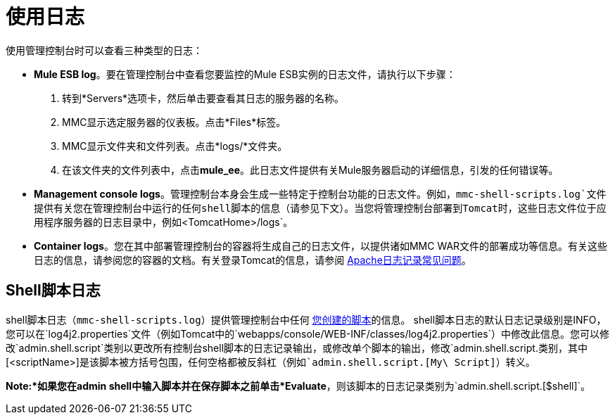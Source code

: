 = 使用日志

使用管理控制台时可以查看三种类型的日志：

*  *Mule ESB log*。要在管理控制台中查看您要监控的Mule ESB实例的日志文件，请执行以下步骤：
. 转到*Servers*选项卡，然后单击要查看其日志的服务器的名称。
.  MMC显示选定服务器的仪表板。点击*Files*标签。
.  MMC显示文件夹和文件列表。点击*logs/*文件夹。
. 在该文件夹的文件列表中，点击**mule_ee**。此日志文件提供有关Mule服务器启动的详细信息，引发的任何错误等。
*  *Management console logs*。管理控制台本身会生成一些特定于控制台功能的日志文件。例如，`mmc-shell-scripts.log`文件提供有关您在管理控制台中运行的任何shell脚本的信息（请参见下文）。当您将管理控制台部署到Tomcat时，这些日志文件位于应用程序服务器的日志目录中，例如`<TomcatHome>/logs`。
*  *Container logs*。您在其中部署管理控制台的容器将生成自己的日志文件，以提供诸如MMC WAR文件的部署成功等信息。有关这些日志的信息，请参阅您的容器的文档。有关登录Tomcat的信息，请参阅 link:http://wiki.apache.org/tomcat/FAQ/Logging#Q1[Apache日志记录常见问题]。

==  Shell脚本日志

shell脚本日志（`mmc-shell-scripts.log`）提供管理控制台中任何 link:/mule-management-console/v/3.6/automating-tasks-using-scripts[您创建的脚本]的信息。 shell脚本日志的默认日志记录级别是INFO，您可以在`log4j2.properties`文件（例如Tomcat中的`webapps/console/WEB-INF/classes/log4j2.properties`）中修改此信息。您可以修改`admin.shell.script`类别以更改所有控制台shell脚本的日志记录输出，或修改单个脚本的输出，修改`admin.shell.script.[<scriptName>]`类别，其中`[<scriptName>]`是该脚本被方括号包围，任何空格都被反斜杠（例如`admin.shell.script.[My\ Script]`）转义。

*Note:*如果您在admin shell中输入脚本并在保存脚本之前单击*Evaluate*，则该脚本的日志记录类别为`admin.shell.script.[$shell]`。
